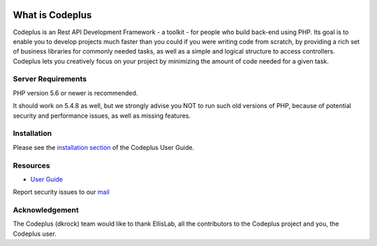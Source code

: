 
.. image:: http://www.codeplus.dkrock.com/assets/images/logo.png

###################
What is Codeplus
###################

Codeplus is an Rest API Development Framework - a toolkit - for people who build back-end using PHP.
Its goal is to enable you to develop projects much faster than you could if you were writing code from scratch, 
by providing a rich set of business libraries for commonly needed tasks, as well as a simple and logical structure to access controllers. 
Codeplus lets you creatively focus on your project by minimizing the amount of code needed for a given task.


*******************
Server Requirements
*******************

PHP version 5.6 or newer is recommended.

It should work on 5.4.8 as well, but we strongly advise you NOT to run
such old versions of PHP, because of potential security and performance
issues, as well as missing features.

************
Installation
************

Please see the `installation section <http://codeplus.dkrock.com>`_
of the Codeplus User Guide.

*********
Resources
*********

-  `User Guide <http://codeplus.dkrock.com>`_

Report security issues to our `mail <mailto:support@dkrock.com>`_

***************
Acknowledgement
***************

The Codeplus (dkrock) team would like to thank EllisLab, all the
contributors to the Codeplus project and you, the Codeplus user.
